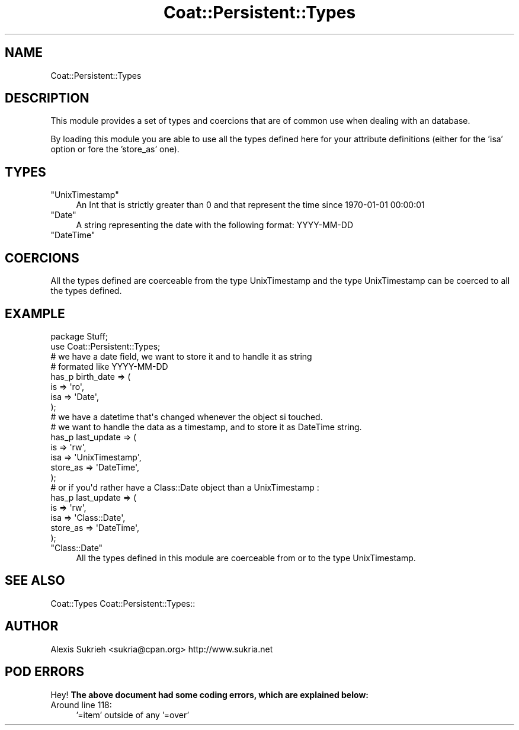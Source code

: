 .\" Automatically generated by Pod::Man 2.1801 (Pod::Simple 3.05)
.\"
.\" Standard preamble:
.\" ========================================================================
.de Sp \" Vertical space (when we can't use .PP)
.if t .sp .5v
.if n .sp
..
.de Vb \" Begin verbatim text
.ft CW
.nf
.ne \\$1
..
.de Ve \" End verbatim text
.ft R
.fi
..
.\" Set up some character translations and predefined strings.  \*(-- will
.\" give an unbreakable dash, \*(PI will give pi, \*(L" will give a left
.\" double quote, and \*(R" will give a right double quote.  \*(C+ will
.\" give a nicer C++.  Capital omega is used to do unbreakable dashes and
.\" therefore won't be available.  \*(C` and \*(C' expand to `' in nroff,
.\" nothing in troff, for use with C<>.
.tr \(*W-
.ds C+ C\v'-.1v'\h'-1p'\s-2+\h'-1p'+\s0\v'.1v'\h'-1p'
.ie n \{\
.    ds -- \(*W-
.    ds PI pi
.    if (\n(.H=4u)&(1m=24u) .ds -- \(*W\h'-12u'\(*W\h'-12u'-\" diablo 10 pitch
.    if (\n(.H=4u)&(1m=20u) .ds -- \(*W\h'-12u'\(*W\h'-8u'-\"  diablo 12 pitch
.    ds L" ""
.    ds R" ""
.    ds C` ""
.    ds C' ""
'br\}
.el\{\
.    ds -- \|\(em\|
.    ds PI \(*p
.    ds L" ``
.    ds R" ''
'br\}
.\"
.\" Escape single quotes in literal strings from groff's Unicode transform.
.ie \n(.g .ds Aq \(aq
.el       .ds Aq '
.\"
.\" If the F register is turned on, we'll generate index entries on stderr for
.\" titles (.TH), headers (.SH), subsections (.SS), items (.Ip), and index
.\" entries marked with X<> in POD.  Of course, you'll have to process the
.\" output yourself in some meaningful fashion.
.ie \nF \{\
.    de IX
.    tm Index:\\$1\t\\n%\t"\\$2"
..
.    nr % 0
.    rr F
.\}
.el \{\
.    de IX
..
.\}
.\"
.\" Accent mark definitions (@(#)ms.acc 1.5 88/02/08 SMI; from UCB 4.2).
.\" Fear.  Run.  Save yourself.  No user-serviceable parts.
.    \" fudge factors for nroff and troff
.if n \{\
.    ds #H 0
.    ds #V .8m
.    ds #F .3m
.    ds #[ \f1
.    ds #] \fP
.\}
.if t \{\
.    ds #H ((1u-(\\\\n(.fu%2u))*.13m)
.    ds #V .6m
.    ds #F 0
.    ds #[ \&
.    ds #] \&
.\}
.    \" simple accents for nroff and troff
.if n \{\
.    ds ' \&
.    ds ` \&
.    ds ^ \&
.    ds , \&
.    ds ~ ~
.    ds /
.\}
.if t \{\
.    ds ' \\k:\h'-(\\n(.wu*8/10-\*(#H)'\'\h"|\\n:u"
.    ds ` \\k:\h'-(\\n(.wu*8/10-\*(#H)'\`\h'|\\n:u'
.    ds ^ \\k:\h'-(\\n(.wu*10/11-\*(#H)'^\h'|\\n:u'
.    ds , \\k:\h'-(\\n(.wu*8/10)',\h'|\\n:u'
.    ds ~ \\k:\h'-(\\n(.wu-\*(#H-.1m)'~\h'|\\n:u'
.    ds / \\k:\h'-(\\n(.wu*8/10-\*(#H)'\z\(sl\h'|\\n:u'
.\}
.    \" troff and (daisy-wheel) nroff accents
.ds : \\k:\h'-(\\n(.wu*8/10-\*(#H+.1m+\*(#F)'\v'-\*(#V'\z.\h'.2m+\*(#F'.\h'|\\n:u'\v'\*(#V'
.ds 8 \h'\*(#H'\(*b\h'-\*(#H'
.ds o \\k:\h'-(\\n(.wu+\w'\(de'u-\*(#H)/2u'\v'-.3n'\*(#[\z\(de\v'.3n'\h'|\\n:u'\*(#]
.ds d- \h'\*(#H'\(pd\h'-\w'~'u'\v'-.25m'\f2\(hy\fP\v'.25m'\h'-\*(#H'
.ds D- D\\k:\h'-\w'D'u'\v'-.11m'\z\(hy\v'.11m'\h'|\\n:u'
.ds th \*(#[\v'.3m'\s+1I\s-1\v'-.3m'\h'-(\w'I'u*2/3)'\s-1o\s+1\*(#]
.ds Th \*(#[\s+2I\s-2\h'-\w'I'u*3/5'\v'-.3m'o\v'.3m'\*(#]
.ds ae a\h'-(\w'a'u*4/10)'e
.ds Ae A\h'-(\w'A'u*4/10)'E
.    \" corrections for vroff
.if v .ds ~ \\k:\h'-(\\n(.wu*9/10-\*(#H)'\s-2\u~\d\s+2\h'|\\n:u'
.if v .ds ^ \\k:\h'-(\\n(.wu*10/11-\*(#H)'\v'-.4m'^\v'.4m'\h'|\\n:u'
.    \" for low resolution devices (crt and lpr)
.if \n(.H>23 .if \n(.V>19 \
\{\
.    ds : e
.    ds 8 ss
.    ds o a
.    ds d- d\h'-1'\(ga
.    ds D- D\h'-1'\(hy
.    ds th \o'bp'
.    ds Th \o'LP'
.    ds ae ae
.    ds Ae AE
.\}
.rm #[ #] #H #V #F C
.\" ========================================================================
.\"
.IX Title "Coat::Persistent::Types 3"
.TH Coat::Persistent::Types 3 "2009-09-17" "perl v5.10.0" "User Contributed Perl Documentation"
.\" For nroff, turn off justification.  Always turn off hyphenation; it makes
.\" way too many mistakes in technical documents.
.if n .ad l
.nh
.SH "NAME"
Coat::Persistent::Types
.SH "DESCRIPTION"
.IX Header "DESCRIPTION"
This module provides a set of types and coercions that are of common use when
dealing with an database.
.PP
By loading this module you are able to use all the types defined here for your
attribute definitions (either for the 'isa' option or fore the 'store_as' one).
.SH "TYPES"
.IX Header "TYPES"
.ie n .IP """UnixTimestamp""" 4
.el .IP "\f(CWUnixTimestamp\fR" 4
.IX Item "UnixTimestamp"
An Int that is strictly greater than 0 and that represent the time since
1970\-01\-01 00:00:01
.ie n .IP """Date""" 4
.el .IP "\f(CWDate\fR" 4
.IX Item "Date"
A string representing the date with the following format: YYYY-MM-DD
.ie n .IP """DateTime""" 4
.el .IP "\f(CWDateTime\fR" 4
.IX Item "DateTime"
.SH "COERCIONS"
.IX Header "COERCIONS"
All the types defined are coerceable from the type UnixTimestamp and the type
UnixTimestamp can be coerced to all the types defined.
.SH "EXAMPLE"
.IX Header "EXAMPLE"
.Vb 1
\&    package Stuff;
\&
\&    use Coat::Persistent::Types;
\&
\&    # we have a date field, we want to store it and to handle it as string
\&    # formated like YYYY\-MM\-DD
\&    has_p birth_date => (
\&        is => \*(Aqro\*(Aq,
\&        isa => \*(AqDate\*(Aq,
\&    );
\&
\&    # we have a datetime that\*(Aqs changed whenever the object si touched.
\&    # we want to handle the data as a timestamp, and to store it as DateTime string.
\&    has_p last_update => (
\&        is => \*(Aqrw\*(Aq,
\&        isa => \*(AqUnixTimestamp\*(Aq,
\&        store_as => \*(AqDateTime\*(Aq,
\&    );
\&
\&    # or if you\*(Aqd rather have a Class::Date object than a UnixTimestamp :
\&    has_p last_update => (
\&        is => \*(Aqrw\*(Aq,
\&        isa => \*(AqClass::Date\*(Aq,
\&        store_as => \*(AqDateTime\*(Aq,
\&    );
.Ve
.ie n .IP """Class::Date""" 4
.el .IP "\f(CWClass::Date\fR" 4
.IX Item "Class::Date"
All the types defined in this module are coerceable from or to the type UnixTimestamp.
.SH "SEE ALSO"
.IX Header "SEE ALSO"
Coat::Types Coat::Persistent::Types::
.SH "AUTHOR"
.IX Header "AUTHOR"
Alexis Sukrieh <sukria@cpan.org>
http://www.sukria.net
.SH "POD ERRORS"
.IX Header "POD ERRORS"
Hey! \fBThe above document had some coding errors, which are explained below:\fR
.IP "Around line 118:" 4
.IX Item "Around line 118:"
\&'=item' outside of any '=over'
